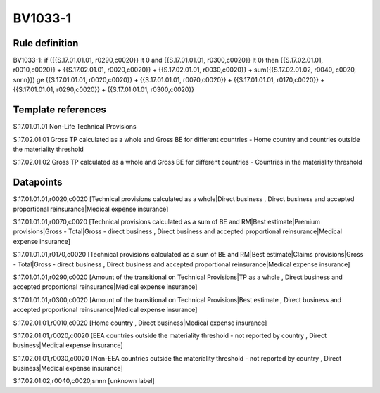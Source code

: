 ========
BV1033-1
========

Rule definition
---------------

BV1033-1: if ({{S.17.01.01.01, r0290,c0020}} lt 0 and {{S.17.01.01.01, r0300,c0020}} lt 0) then {{S.17.02.01.01, r0010,c0020}} + {{S.17.02.01.01, r0020,c0020}} + {{S.17.02.01.01, r0030,c0020}} + sum({{S.17.02.01.02, r0040, c0020, snnn}}) ge {{S.17.01.01.01, r0020,c0020}} + {{S.17.01.01.01, r0070,c0020}} + {{S.17.01.01.01, r0170,c0020}} + {{S.17.01.01.01, r0290,c0020}} + {{S.17.01.01.01, r0300,c0020}}


Template references
-------------------

S.17.01.01.01 Non-Life Technical Provisions

S.17.02.01.01 Gross TP calculated as a whole and Gross BE for different countries - Home country and countries outside the materiality threshold

S.17.02.01.02 Gross TP calculated as a whole and Gross BE for different countries - Countries in the materiality threshold


Datapoints
----------

S.17.01.01.01,r0020,c0020 [Technical provisions calculated as a whole|Direct business , Direct business and accepted proportional reinsurance|Medical expense insurance]

S.17.01.01.01,r0070,c0020 [Technical provisions calculated as a sum of BE and RM|Best estimate|Premium provisions|Gross - Total|Gross - direct business , Direct business and accepted proportional reinsurance|Medical expense insurance]

S.17.01.01.01,r0170,c0020 [Technical provisions calculated as a sum of BE and RM|Best estimate|Claims provisions|Gross - Total|Gross - direct business , Direct business and accepted proportional reinsurance|Medical expense insurance]

S.17.01.01.01,r0290,c0020 [Amount of the transitional on Technical Provisions|TP as a whole , Direct business and accepted proportional reinsurance|Medical expense insurance]

S.17.01.01.01,r0300,c0020 [Amount of the transitional on Technical Provisions|Best estimate , Direct business and accepted proportional reinsurance|Medical expense insurance]

S.17.02.01.01,r0010,c0020 [Home country , Direct business|Medical expense insurance]

S.17.02.01.01,r0020,c0020 [EEA countries outside the materiality threshold - not reported by country , Direct business|Medical expense insurance]

S.17.02.01.01,r0030,c0020 [Non-EEA countries outside the materiality threshold - not reported by country , Direct business|Medical expense insurance]

S.17.02.01.02,r0040,c0020,snnn [unknown label]


